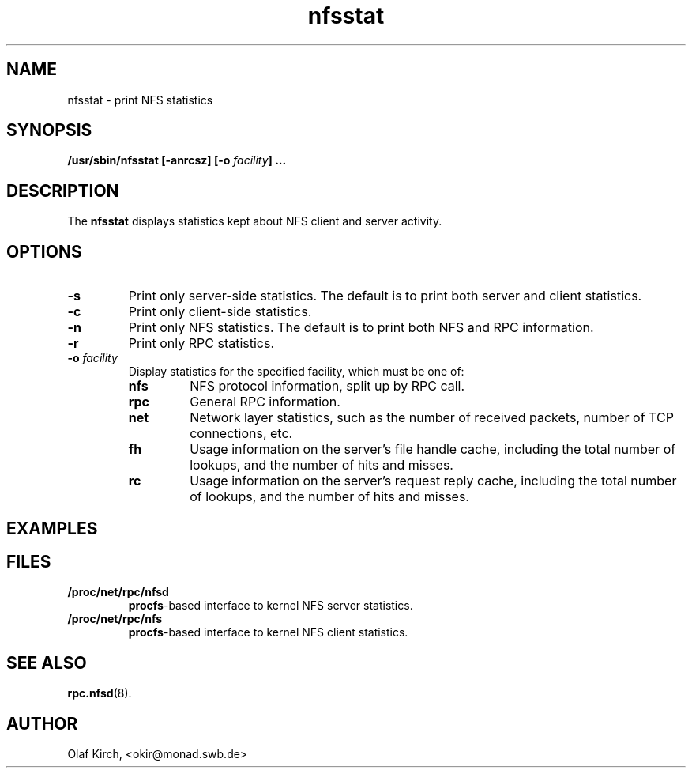 .\"
.\" nfsstat(8)
.\" 
.\" Copyright (C) 1996 Olaf Kirch <okir@monad.swb.de>
.TH nfsstat 8 "05 Oct 2001"
.SH NAME
nfsstat \- print NFS statistics
.SH SYNOPSIS
.BI "/usr/sbin/nfsstat [-anrcsz] [-o " "facility" "] ...
.SH DESCRIPTION
The
.B nfsstat
displays statistics kept about NFS client and server activity.
.SH OPTIONS
.TP
.B -s
Print only server-side statistics. The default is to print both server and
client statistics.
.TP
.B -c
Print only client-side statistics.
.TP
.B -n
Print only NFS statistics. The default is to print both NFS and RPC
information.
.TP
.B -r
Print only RPC statistics.
.TP
.BI -o " facility
Display statistics for the specified facility, which must be one of:
.RS
.TP
.B nfs
NFS protocol information, split up by RPC call.
.TP
.B rpc
General RPC information.
.TP
.B net
Network layer statistics, such as the number of received packets, number
of TCP connections, etc.
.TP
.B fh
Usage information on the server's file handle cache, including the
total number of lookups, and the number of hits and misses.
.TP
.B rc
Usage information on the server's request reply cache, including the
total number of lookups, and the number of hits and misses.
.RE
.SH EXAMPLES
.\" --------------------- FILES ----------------------------------
.SH FILES
.TP
.B /proc/net/rpc/nfsd
.BR procfs -based
interface to kernel NFS server statistics.
.TP
.B /proc/net/rpc/nfs
.BR procfs -based
interface to kernel NFS client statistics.
.\" -------------------- SEE ALSO --------------------------------
.SH SEE ALSO
.BR rpc.nfsd (8).
.\" -------------------- AUTHOR ----------------------------------
.SH AUTHOR
Olaf Kirch, <okir@monad.swb.de>
